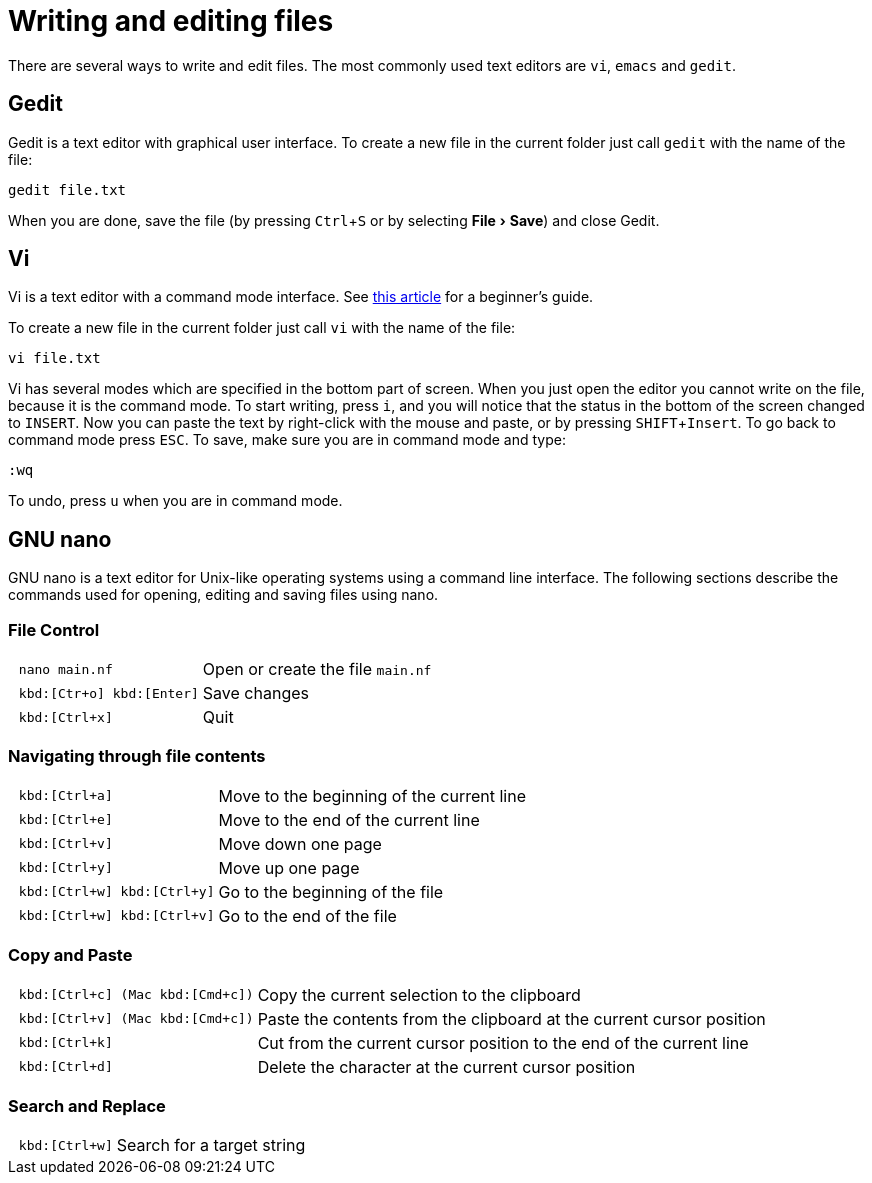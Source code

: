 // tag::header[]
= Writing and editing files
:experimental:
// end::header[]
// tag::vim[]
:vim-beginners-guide: http://www.howtogeek.com/102468/a-beginners-guide-to-editing-text-files-with-vi
// end::vim[]

// tag::intro[]
There are several ways to write and edit files.
The most commonly used text editors are `vi`, `emacs` and `gedit`.

// end::intro[]

// tag::gedit[]
== Gedit

Gedit is a text editor with graphical user interface. To create a new file in the current folder just call `gedit` with the name of the file:

[source,bash]
----
gedit file.txt
----

When you are done, save the file (by pressing kbd:[Ctrl+S] or by selecting menu:File[Save]) and close Gedit.
// end::gedit[]

// tag::vim[]
== Vi

Vi is a text editor with a command mode interface. See {vim-beginners-guide}[this article^] for a beginner's guide.

To create a new file in the current folder just call `vi` with the name of the file:

[source,bash]
----
vi file.txt
----

Vi has several modes which are specified in the bottom part of screen.
When you just open the editor you cannot write on the file, because it is the command mode.
To start writing, press kbd:[i], and you will notice that the status in the bottom of the screen changed to `INSERT`.
Now you can paste the text by right-click with the mouse and paste, or by pressing kbd:[SHIFT+Insert].
To go back to command mode press kbd:[ESC].
To save, make sure you are in command mode and type:

[source,vim]
----
:wq
----

To undo, press kbd:[u] when you are in command mode.
// end::vim[]

// tag::nano[]
== GNU nano

GNU nano is a text editor for Unix-like operating systems using a command line interface. The following sections describe the commands used for opening, editing and saving files using nano.

=== File Control

[cols="^l,1*3"]
|===
| nano main.nf
| Open or create the file `main.nf`
| kbd:[Ctr+o] kbd:[Enter]
| Save changes
// | kbd:[Ctrl+r] kbd:[Alt+f]
// | Open a new file with a new buffer
// | kbd:[Alt+>]
// | Switch to the next file buffer
// | kbd:[Alt+<]
// | Switch to the previous file buffer
| kbd:[Ctrl+x]
| Quit
|===

=== Navigating through file contents

[cols="^l,1*3"]
|===
| kbd:[Ctrl+a]
| Move to the beginning of the current line
| kbd:[Ctrl+e]
| Move to the end of the current line
| kbd:[Ctrl+v]
| Move down one page
| kbd:[Ctrl+y]
| Move up one page
| kbd:[Ctrl+w] kbd:[Ctrl+y]
| Go to the beginning of the file
| kbd:[Ctrl+w] kbd:[Ctrl+v]
| Go to the end of the file
// | kbd:[Alt+\]
// | Go to the beginning of the file
// | kbd:[Alt+/]
// | Go to the end of the file
// | kbd:[Alt+g]
// | Go to a target line number
// | kbd:[Alt+&#x005d;]
// | Jump to matching open/close symbol
// | kbd:[Alt+a] kbd:[Alt+}]
// | Select a block and indent the block
// | kbd:[Alt+a] kbd:[Alt+{]
// | Select a block and outden the block
|===

=== Copy and Paste

[cols="^l,1*3"]
|===
// | kbd:[Alt+a]
// | To select a block for copy or cut operation, do kbd:[Alt+a] again to unselect
// | kbd:[Alt+a] kbd:[Alt+^]
// | Copy a highlighted block to the clipboard
// | kbd:[Alt+a] kbd:[Ctrl+k]
// | Cut a highlighted block to the clipboard
| kbd:[Ctrl+c] (Mac kbd:[Cmd+c])
| Copy the current selection to the clipboard
| kbd:[Ctrl+v] (Mac kbd:[Cmd+c])
| Paste the contents from the clipboard at the current cursor position
| kbd:[Ctrl+k]
| Cut from the current cursor position to the end of the current line
| kbd:[Ctrl+d]
| Delete the character at the current cursor position
// | kbd:[Ctrl+Shit+6] kbd:[Ctrl+w] kbd:[Ctrl+v] kbd:[Ctrl+k]
// | Cut from the cursor position to the end of the file
// | kbd:[Alt+t]
// | Cut from the cursor position to the end of the file
// | kbd:[Ctrl+u]
// | Paste the contents from the clipboard at the current cursor position
|===

=== Search and Replace

[cols="^l,1*3"]
|===
| kbd:[Ctrl+w]
| Search for a target string
// | kbd:[Alt+w]
// | Repeat the last search
// | kbd:[Alt+r]
// | Search and replace
|===
// end::nano[]
